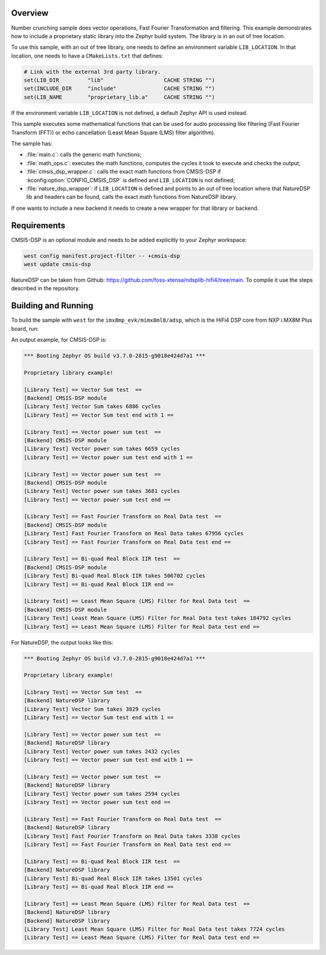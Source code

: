 .. zephyr:code-sample:: number_crunching
   :name: Number crunching using optimized library

   This sample performs complex mathematical calculations using an optimized compute library for
   embedded systems. By default, CMSIS-DSP library is used.
   It can be linked with any other library by defining a new backend, for example NatureDSP.

Overview
********

Number crunching sample does vector operations, Fast Fourier Transformation and filtering.
This example demonstrates how to include a proprietary static library into the Zephyr build system.
The library is in an out of tree location.

To use this sample, with an out of tree library, one needs to define an environment variable
``LIB_LOCATION``.
In that location, one needs to have a ``CMakeLists.txt`` that defines:

.. code-block:: cmake

	# Link with the external 3rd party library.
	set(LIB_DIR         "lib"                   CACHE STRING "")
	set(INCLUDE_DIR     "include"               CACHE STRING "")
	set(LIB_NAME        "proprietary_lib.a"     CACHE STRING "")

If the environment variable ``LIB_LOCATION`` is not defined, a default Zephyr API is used instead.

This sample executes some mathematical functions that can be used for audio processing like
filtering (Fast Fourier Transform (FFT)) or echo cancellation (Least Mean Square (LMS) filter
algorithm).

The sample has:

- :file:`main.c`: calls the generic math functions;
- :file:`math_ops.c`: executes the math functions, computes the cycles it took to execute and checks the output;
- :file:`cmsis_dsp_wrapper.c`: calls the exact math functions from CMSIS-DSP if :kconfig:option:`CONFIG_CMSIS_DSP` is defined and ``LIB_LOCATION`` is not defined;
- :file:`nature_dsp_wrapper`: if ``LIB_LOCATION`` is defined and points to an out of tree location where that NatureDSP lib and headers can be found, calls the exact math functions from NatureDSP library.

If one wants to include a new backend it needs to create a new wrapper for that library or backend.

Requirements
************

CMSIS-DSP is an optional module and needs to be added explicitly to your Zephyr workspace:

.. code-block:: shell

   west config manifest.project-filter -- +cmsis-dsp
   west update cmsis-dsp

NatureDSP can be taken from Github: https://github.com/foss-xtensa/ndsplib-hifi4/tree/main.
To compile it use the steps described in the repository.

Building and Running
*********************

To build the sample with ``west`` for the ``imx8mp_evk/mimx8ml8/adsp``, which is the HiFi4 DSP core
from NXP i.MX8M Plus board, run:

.. zephyr-app-commands::
   :zephyr-app: samples/boards/nxp/adsp/number_crunching/
   :board: imx8mp_evk/mimx8ml8/adsp
   :goals: build run
   :compact:

An output example, for CMSIS-DSP is:

.. code-block:: console

	*** Booting Zephyr OS build v3.7.0-2815-g9018e424d7a1 ***

	Proprietary library example!

	[Library Test] == Vector Sum test  ==
	[Backend] CMSIS-DSP module
	[Library Test] Vector Sum takes 6886 cycles
	[Library Test] == Vector Sum test end with 1 ==

	[Library Test] == Vector power sum test  ==
	[Backend] CMSIS-DSP module
	[Library Test] Vector power sum takes 6659 cycles
	[Library Test] == Vector power sum test end with 1 ==

	[Library Test] == Vector power sum test  ==
	[Backend] CMSIS-DSP module
	[Library Test] Vector power sum takes 3681 cycles
	[Library Test] == Vector power sum test end ==

	[Library Test] == Fast Fourier Transform on Real Data test  ==
	[Backend] CMSIS-DSP module
	[Library Test] Fast Fourier Transform on Real Data takes 67956 cycles
	[Library Test] == Fast Fourier Transform on Real Data test end ==

	[Library Test] == Bi-quad Real Block IIR test  ==
	[Backend] CMSIS-DSP module
	[Library Test] Bi-quad Real Block IIR takes 506702 cycles
	[Library Test] == Bi-quad Real Block IIR end ==

	[Library Test] == Least Mean Square (LMS) Filter for Real Data test  ==
	[Backend] CMSIS-DSP module
	[Library Test] Least Mean Square (LMS) Filter for Real Data test takes 184792 cycles
	[Library Test] == Least Mean Square (LMS) Filter for Real Data test end ==

For NatureDSP, the output looks like this:

.. code-block:: console

	*** Booting Zephyr OS build v3.7.0-2815-g9018e424d7a1 ***

	Proprietary library example!

	[Library Test] == Vector Sum test  ==
	[Backend] NatureDSP library
	[Library Test] Vector Sum takes 3829 cycles
	[Library Test] == Vector Sum test end with 1 ==

	[Library Test] == Vector power sum test  ==
	[Backend] NatureDSP library
	[Library Test] Vector power sum takes 2432 cycles
	[Library Test] == Vector power sum test end with 1 ==

	[Library Test] == Vector power sum test  ==
	[Backend] NatureDSP library
	[Library Test] Vector power sum takes 2594 cycles
	[Library Test] == Vector power sum test end ==

	[Library Test] == Fast Fourier Transform on Real Data test  ==
	[Backend] NatureDSP library
	[Library Test] Fast Fourier Transform on Real Data takes 3338 cycles
	[Library Test] == Fast Fourier Transform on Real Data test end ==

	[Library Test] == Bi-quad Real Block IIR test  ==
	[Backend] NatureDSP library
	[Library Test] Bi-quad Real Block IIR takes 13501 cycles
	[Library Test] == Bi-quad Real Block IIR end ==

	[Library Test] == Least Mean Square (LMS) Filter for Real Data test  ==
	[Backend] NatureDSP library
	[Backend] NatureDSP library
	[Library Test] Least Mean Square (LMS) Filter for Real Data test takes 7724 cycles
	[Library Test] == Least Mean Square (LMS) Filter for Real Data test end ==
